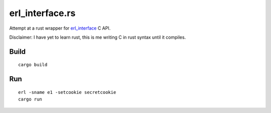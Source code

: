 erl_interface.rs
================

Attempt at a rust wrapper for `erl_interface <http://www.erlang.org/doc/tutorial/cnode.html>`_ C API.

Disclaimer: I have yet to learn rust, this is me writing C in rust syntax until it compiles.

Build
-----

::

    cargo build

Run
---

::

    erl -sname e1 -setcookie secretcookie
    cargo run
